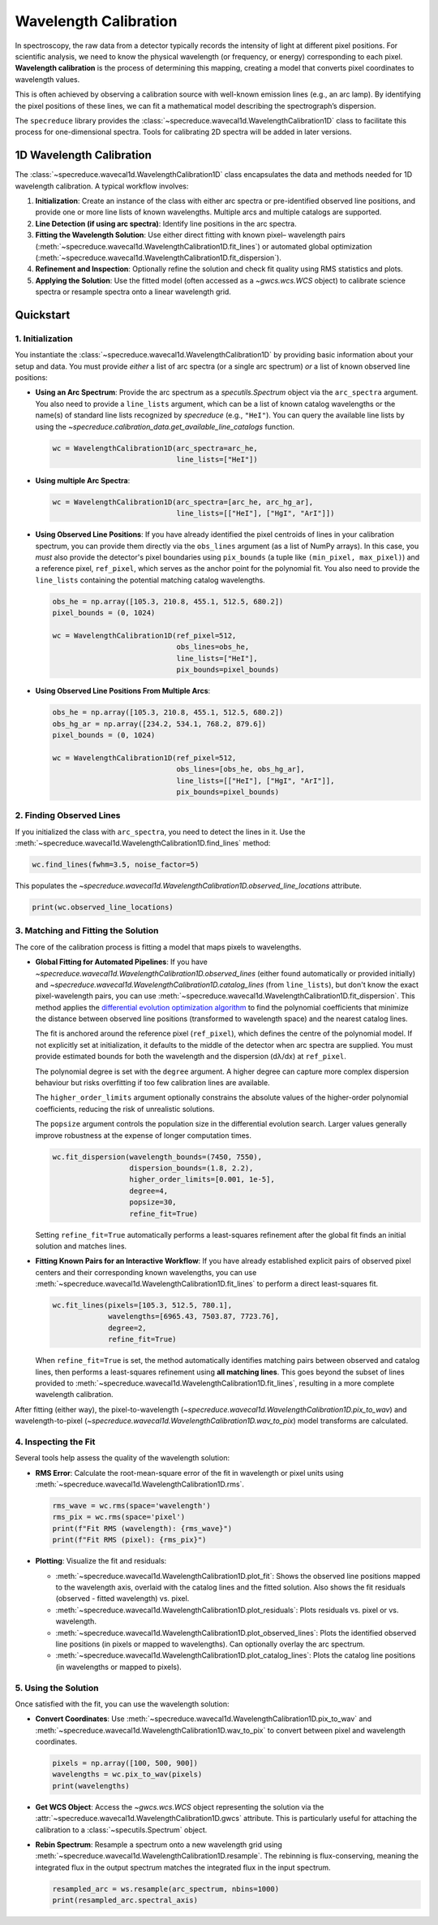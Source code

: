 .. _wavelength_calibration:

Wavelength Calibration
======================

In spectroscopy, the raw data from a detector typically records the intensity of light
at different pixel positions. For scientific analysis, we need to know the physical
wavelength (or frequency, or energy) corresponding to each pixel. **Wavelength
calibration** is the process of determining this mapping, creating a model that
converts pixel coordinates to wavelength values.

This is often achieved by observing a calibration source with well-known emission
lines (e.g., an arc lamp). By identifying the pixel positions of these lines, we can fit
a mathematical model describing the spectrograph’s dispersion.

The ``specreduce`` library provides the
:class:`~specreduce.wavecal1d.WavelengthCalibration1D` class to facilitate this process
for one-dimensional spectra. Tools for calibrating 2D spectra will be added in later
versions.

1D Wavelength Calibration
-------------------------

The :class:`~specreduce.wavecal1d.WavelengthCalibration1D` class encapsulates the data
and methods needed for 1D wavelength calibration. A typical workflow involves:

1. **Initialization**: Create an instance of the class with either arc spectra or
   pre-identified observed line positions, and provide one or more line lists of known
   wavelengths. Multiple arcs and multiple catalogs are supported.
2. **Line Detection (if using arc spectra)**: Identify line positions in the arc spectra.
3. **Fitting the Wavelength Solution**: Use either direct fitting with known pixel–
   wavelength pairs (:meth:`~specreduce.wavecal1d.WavelengthCalibration1D.fit_lines`)
   or automated global optimization
   (:meth:`~specreduce.wavecal1d.WavelengthCalibration1D.fit_dispersion`).
4. **Refinement and Inspection**: Optionally refine the solution and check fit quality
   using RMS statistics and plots.
5.  **Applying the Solution**: Use the fitted model (often accessed as a `~gwcs.wcs.WCS` object) to
    calibrate science spectra or resample spectra onto a linear wavelength grid.

Quickstart
----------

1. Initialization
*****************

You instantiate the :class:`~specreduce.wavecal1d.WavelengthCalibration1D` by providing basic
information about your setup and data. You must provide *either* a list of arc spectra (or a
single arc spectrum) *or* a list of known observed line positions:

*   **Using an Arc Spectrum**: Provide the arc spectrum as a `specutils.Spectrum`
    object via the ``arc_spectra`` argument. You also need to provide a ``line_lists`` argument,
    which can be a list of known catalog wavelengths or the name(s) of standard line lists
    recognized by `specreduce` (e.g., ``"HeI"``). You can query the available line lists by using
    the `~specreduce.calibration_data.get_available_line_catalogs` function.

    .. code-block:: python

        wc = WavelengthCalibration1D(arc_spectra=arc_he,
                                     line_lists=["HeI"])

*   **Using multiple Arc Spectra**:

    .. code-block:: python

        wc = WavelengthCalibration1D(arc_spectra=[arc_he, arc_hg_ar],
                                     line_lists=[["HeI"], ["HgI", "ArI"]])

*   **Using Observed Line Positions**: If you have already identified the pixel centroids of
    lines in your calibration spectrum, you can provide them directly via the ``obs_lines``
    argument (as a list of NumPy arrays). In this case, you *must* also provide the detector's pixel
    boundaries using ``pix_bounds`` (a tuple like ``(min_pixel, max_pixel)``) and a reference
    pixel, ``ref_pixel``,  which serves as the anchor point for the polynomial fit. You also
    need to provide the ``line_lists`` containing the potential matching catalog wavelengths.

    .. code-block:: python

        obs_he = np.array([105.3, 210.8, 455.1, 512.5, 680.2])
        pixel_bounds = (0, 1024)

        wc = WavelengthCalibration1D(ref_pixel=512,
                                     obs_lines=obs_he,
                                     line_lists=["HeI"],
                                     pix_bounds=pixel_bounds)

*   **Using Observed Line Positions From Multiple Arcs**:

    .. code-block:: python

        obs_he = np.array([105.3, 210.8, 455.1, 512.5, 680.2])
        obs_hg_ar = np.array([234.2, 534.1, 768.2, 879.6])
        pixel_bounds = (0, 1024)

        wc = WavelengthCalibration1D(ref_pixel=512,
                                     obs_lines=[obs_he, obs_hg_ar],
                                     line_lists=[["HeI"], ["HgI", "ArI"]],
                                     pix_bounds=pixel_bounds)


2. Finding Observed Lines
*************************

If you initialized the class with ``arc_spectra``, you need to detect the lines in it. Use the
:meth:`~specreduce.wavecal1d.WavelengthCalibration1D.find_lines` method:

.. code-block:: python

    wc.find_lines(fwhm=3.5, noise_factor=5)

This populates the `~specreduce.wavecal1d.WavelengthCalibration1D.observed_line_locations`
attribute.

.. code-block:: python

    print(wc.observed_line_locations)

3. Matching and Fitting the Solution
************************************

The core of the calibration process is fitting a model that maps pixels to wavelengths.

*   **Global Fitting for Automated Pipelines**: If you have
    `~specreduce.wavecal1d.WavelengthCalibration1D.observed_lines` (either found automatically or
    provided initially) and
    `~specreduce.wavecal1d.WavelengthCalibration1D.catalog_lines` (from ``line_lists``), but don't
    know the exact pixel-wavelength pairs, you can use
    :meth:`~specreduce.wavecal1d.WavelengthCalibration1D.fit_dispersion`.  This method applies the
    `differential evolution optimization algorithm <https://en.wikipedia
    .org/wiki/Differential_evolution>`_
    to find the polynomial coefficients that minimize the distance between observed line
    positions (transformed to wavelength space) and the nearest catalog lines.

    The fit is anchored around the reference pixel (``ref_pixel``), which defines the centre
    of the polynomial model. If not explicitly set at initialization, it defaults to the middle
    of the detector when arc spectra are supplied. You must provide estimated bounds for both
    the wavelength and the dispersion (dλ/dx) at ``ref_pixel``.

    The polynomial degree is set with the ``degree`` argument. A higher degree can capture
    more complex dispersion behaviour but risks overfitting if too few calibration lines are
    available.

    The ``higher_order_limits`` argument optionally constrains the absolute values of the
    higher-order polynomial coefficients, reducing the risk of unrealistic solutions.

    The ``popsize`` argument controls the population size in the differential evolution search.
    Larger values generally improve robustness at the expense of longer computation times.


    .. code-block:: python

        wc.fit_dispersion(wavelength_bounds=(7450, 7550),
                          dispersion_bounds=(1.8, 2.2),
                          higher_order_limits=[0.001, 1e-5],
                          degree=4,
                          popsize=30,
                          refine_fit=True)

    Setting ``refine_fit=True`` automatically performs a least-squares refinement after the global
    fit finds an initial solution and matches lines.

*   **Fitting Known Pairs for an Interactive Workflow**: If you have already established explicit
    pairs of observed pixel centers and their corresponding known wavelengths, you can use
    :meth:`~specreduce.wavecal1d.WavelengthCalibration1D.fit_lines` to perform a direct
    least-squares fit.

    .. code-block:: python

        wc.fit_lines(pixels=[105.3, 512.5, 780.1],
                     wavelengths=[6965.43, 7503.87, 7723.76],
                     degree=2,
                     refine_fit=True)

    When ``refine_fit=True`` is set, the method automatically identifies matching pairs between
    observed and catalog lines, then performs a least-squares refinement using **all matching lines**.
    This goes beyond the subset of lines provided to :meth:`~specreduce.wavecal1d.WavelengthCalibration1D.fit_lines`,
    resulting in a more complete wavelength calibration.

After fitting (either way), the pixel-to-wavelength
(`~specreduce.wavecal1d.WavelengthCalibration1D.pix_to_wav`) and wavelength-to-pixel
(`~specreduce.wavecal1d.WavelengthCalibration1D.wav_to_pix`) model transforms are calculated.

4. Inspecting the Fit
*********************

Several tools help assess the quality of the wavelength solution:

*   **RMS Error**: Calculate the root-mean-square error of the fit in wavelength or pixel units
    using :meth:`~specreduce.wavecal1d.WavelengthCalibration1D.rms`.

    .. code-block:: python

        rms_wave = wc.rms(space='wavelength')
        rms_pix = wc.rms(space='pixel')
        print(f"Fit RMS (wavelength): {rms_wave}")
        print(f"Fit RMS (pixel): {rms_pix}")

*   **Plotting**: Visualize the fit and residuals:

    *   :meth:`~specreduce.wavecal1d.WavelengthCalibration1D.plot_fit`: Shows the observed line
        positions mapped to the wavelength axis, overlaid with the catalog lines and the fitted
        solution. Also shows the fit residuals (observed - fitted wavelength) vs. pixel.
    *   :meth:`~specreduce.wavecal1d.WavelengthCalibration1D.plot_residuals`: Plots residuals vs.
        pixel or vs. wavelength.
    *   :meth:`~specreduce.wavecal1d.WavelengthCalibration1D.plot_observed_lines`: Plots the
        identified observed line positions (in pixels or mapped to wavelengths). Can optionally
        overlay the arc spectrum.
    *   :meth:`~specreduce.wavecal1d.WavelengthCalibration1D.plot_catalog_lines`: Plots the catalog
        line positions (in wavelengths or mapped to pixels).

5. Using the Solution
*********************

Once satisfied with the fit, you can use the wavelength solution:

*   **Convert Coordinates**: Use :meth:`~specreduce.wavecal1d.WavelengthCalibration1D.pix_to_wav` and
    :meth:`~specreduce.wavecal1d.WavelengthCalibration1D.wav_to_pix` to convert between pixel and
    wavelength coordinates.

    .. code-block:: python

        pixels = np.array([100, 500, 900])
        wavelengths = wc.pix_to_wav(pixels)
        print(wavelengths)

*   **Get WCS Object**: Access the `~gwcs.wcs.WCS` object representing the solution via the
    :attr:`~specreduce.wavecal1d.WavelengthCalibration1D.gwcs` attribute. This is particularly
    useful for attaching the calibration to a :class:`~specutils.Spectrum` object.

*   **Rebin Spectrum**: Resample a spectrum onto a new wavelength grid using
    :meth:`~specreduce.wavecal1d.WavelengthCalibration1D.resample`. The rebinning is
    flux-conserving, meaning the integrated flux in the output spectrum matches the integrated flux
    in the input spectrum.

    .. code-block:: python

        resampled_arc = ws.resample(arc_spectrum, nbins=1000)
        print(resampled_arc.spectral_axis)
